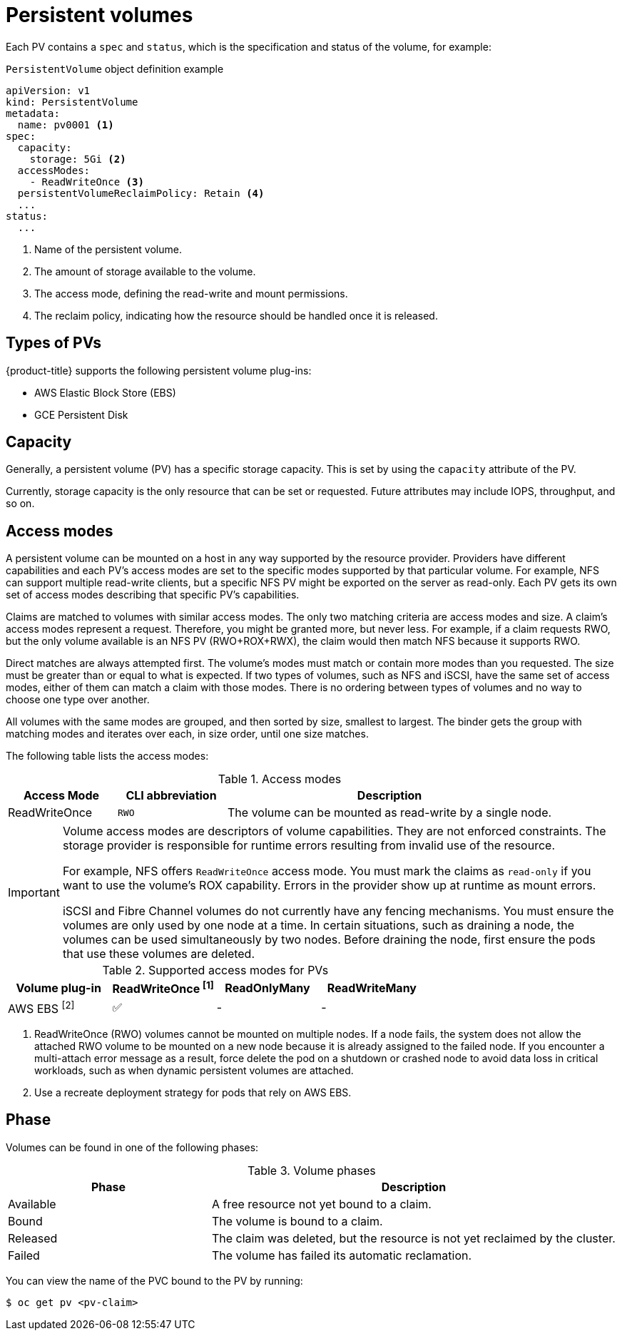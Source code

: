 // Module included in the following assemblies:
//
// * storage/understanding-persistent-storage.adoc

[id="persistent-volumes_{context}"]
= Persistent volumes

Each PV contains a `spec` and `status`, which is the specification and
status of the volume, for example:

.`PersistentVolume` object definition example
[source,yaml]
----
apiVersion: v1
kind: PersistentVolume
metadata:
  name: pv0001 <1>
spec:
  capacity:
    storage: 5Gi <2>
  accessModes:
    - ReadWriteOnce <3>
  persistentVolumeReclaimPolicy: Retain <4>
  ...
status:
  ...
----
<1> Name of the persistent volume.
<2> The amount of storage available to the volume.
<3> The access mode, defining the read-write and mount permissions.
<4> The reclaim policy, indicating how the resource should be handled
once it is released.

[id="types-of-persistent-volumes_{context}"]
== Types of PVs

{product-title} supports the following persistent volume plug-ins:

// - GlusterFS
// - Ceph RBD
// - OpenStack Cinder
- AWS Elastic Block Store (EBS)
ifdef::openshift-enterprise,openshift-webscale,openshift-origin,openshift-aro[]
- Azure Disk
- Azure File
endif::openshift-enterprise,openshift-webscale,openshift-origin,openshift-aro[]
ifdef::openshift-enterprise,openshift-webscale,openshift-origin[]
- Cinder
- Fibre Channel
endif::openshift-enterprise,openshift-webscale,openshift-origin[]
- GCE Persistent Disk
ifdef::openshift-enterprise,openshift-webscale,openshift-origin,openshift-aro[]
- HostPath
- iSCSI
- Local volume
- NFS
- OpenStack Manila
- {rh-storage-first}
endif::openshift-enterprise,openshift-webscale,openshift-origin,openshift-aro[]
ifdef::openshift-enterprise,openshift-webscale,openshift-origin[]
- VMware vSphere
// - Local
endif::openshift-enterprise,openshift-webscale,openshift-origin[]

[id="pv-capacity_{context}"]
== Capacity

Generally, a persistent volume (PV) has a specific storage capacity. This is set by using the `capacity` attribute of the PV.

Currently, storage capacity is the only resource that can be set or
requested. Future attributes may include IOPS, throughput, and so on.

[id="pv-access-modes_{context}"]
== Access modes

A persistent volume can be mounted on a host in any way supported by the
resource provider. Providers have different capabilities and each PV's
access modes are set to the specific modes supported by that particular
volume. For example, NFS can support multiple read-write clients, but a
specific NFS PV might be exported on the server as read-only. Each PV gets
its own set of access modes describing that specific PV's capabilities.

Claims are matched to volumes with similar access modes. The only two
matching criteria are access modes and size. A claim's access modes
represent a request. Therefore, you might be granted more, but never less.
For example, if a claim requests RWO, but the only volume available is an
NFS PV (RWO+ROX+RWX), the claim would then match NFS because it supports
RWO.

Direct matches are always attempted first. The volume's modes must match or
contain more modes than you requested. The size must be greater than or
equal to what is expected. If two types of volumes, such as NFS and iSCSI,
have the same set of access modes, either of them can match a claim with
those modes. There is no ordering between types of volumes and no way to
choose one type over another.

All volumes with the same modes are grouped, and then sorted by size,
smallest to largest. The binder gets the group with matching modes and
iterates over each, in size order, until one size matches.

The following table lists the access modes:

.Access modes
[cols="1,1,3",options="header"]
|===
|Access Mode |CLI abbreviation |Description
|ReadWriteOnce
|`RWO`
|The volume can be mounted as read-write by a single node.
ifdef::openshift-enterprise,openshift-webscale,openshift-origin[]
|ReadOnlyMany
|`ROX`
|The volume can be mounted as read-only by many nodes.
|ReadWriteMany
|`RWX`
|The volume can be mounted as read-write by many nodes.
endif::[]
|===

[IMPORTANT]
====
Volume access modes are descriptors of volume capabilities. They
are not enforced constraints. The storage provider is responsible for
runtime errors resulting from invalid use of the resource.

For example, NFS offers `ReadWriteOnce` access mode. You must
mark the claims as `read-only` if you want to use the volume's
ROX capability. Errors in the provider show up at runtime as mount errors.

iSCSI and Fibre Channel volumes do not currently have any fencing
mechanisms. You must ensure the volumes are only used by one node at a
time. In certain situations, such as draining a node, the volumes can be
used simultaneously by two nodes. Before draining the node, first ensure
the pods that use these volumes are deleted.
====

.Supported access modes for PVs
[cols=",^v,^v,^v", width="100%",options="header"]
|===
|Volume plug-in  |ReadWriteOnce ^[1]^  |ReadOnlyMany  |ReadWriteMany
|AWS EBS ^[2]^ | ✅ | - |  -
ifdef::openshift-enterprise,openshift-webscale,openshift-origin[]
|Azure File | ✅ | ✅ | ✅
|Azure Disk | ✅ | - | -
//|Ceph RBD  | ✅ | ✅ |  -
//|CephFS  | ✅ | ✅ |  ✅
|Cinder  | ✅ | - |  -
|Fibre Channel  | ✅ | ✅ |  -
|GCE Persistent Disk  | ✅ | - |  -
//|GlusterFS  | ✅ | ✅ | ✅
|HostPath  | ✅ | - |  -
|iSCSI  | ✅ | ✅ |  -
|Local volume | ✅ | - |  -
|NFS  | ✅ | ✅ | ✅
|OpenStack Manila  | - | - | ✅
|{rh-storage-first}  | ✅ | - | ✅
|VMware vSphere | ✅ | - |  -
endif::[]

|===
[.small]
--
1. ReadWriteOnce (RWO) volumes cannot be mounted on multiple nodes. If a node fails, the system does not allow the attached RWO volume to be mounted on a new node because it is already assigned to the failed node. If you encounter a multi-attach error message as a result, force delete the pod on a shutdown or crashed node to avoid data loss in critical workloads, such as when dynamic persistent volumes are attached.
2. Use a recreate deployment strategy for pods that rely on AWS EBS.
// GCE Persistent Disks, or Openstack Cinder PVs.
--

ifdef::openshift-online[]
[id="pv-restrictions_{context}"]
== Restrictions

The following restrictions apply when using PVs with {product-title}:
endif::[]

ifdef::openshift-online[]
 * PVs are provisioned with EBS volumes (AWS).
 * Only RWO access mode is applicable, as EBS volumes and GCE Persistent
Disks cannot be mounted to multiple nodes.
 * Docker volumes are disabled.
   ** VOLUME directive without a mapped external volume fails to be
instantiated
.
 * *emptyDir* is restricted to 512 Mi per project (group) per node.
   ** A single pod for a project on a particular node can use up to 512 Mi
of *emptyDir* storage.
   ** Multiple pods for a project on a particular node share the 512 Mi of
*emptyDir* storage.
 *  *emptyDir* has the same lifecycle as the pod:
   ** *emptyDir* volumes survive container crashes/restarts.
   ** *emptyDir* volumes are deleted when the pod is deleted.
endif::[]

[id="pv-phase_{context}"]
== Phase

Volumes can be found in one of the following phases:

.Volume phases
[cols="1,2",options="header"]
|===

|Phase
|Description

|Available
|A free resource not yet bound to a claim.

|Bound
|The volume is bound to a claim.

|Released
|The claim was deleted, but the resource is not yet reclaimed by the
cluster.

|Failed
|The volume has failed its automatic reclamation.

|===

You can view the name of the PVC bound to the PV by running:

[source,terminal]
----
$ oc get pv <pv-claim>
----

ifdef::openshift-enterprise,openshift-webscale,openshift-origin[]
[id="pv-mount-options_{context}"]
=== Mount options

You can specify mount options while mounting a PV by using the attribute
`mountOptions`.

For example:

.Mount options example
[source,yaml]
----
apiVersion: v1
kind: PersistentVolume
metadata:
  name: pv0001
spec:
  capacity:
    storage: 1Gi
  accessModes:
    - ReadWriteOnce
  mountOptions: <1>
    - nfsvers=4.1
  nfs:
    path: /tmp
    server: 172.17.0.2
  persistentVolumeReclaimPolicy: Retain
  claimRef:
    name: claim1
    namespace: default
----
<1> Specified mount options are used while mounting the PV to the disk.

The following PV types support mount options:

// - GlusterFS
// - Ceph RBD
- AWS Elastic Block Store (EBS)
- Azure Disk
- Azure File
- Cinder
- GCE Persistent Disk
- iSCSI
- Local volume
- NFS
- {rh-storage-first} (Ceph RBD only)
- VMware vSphere

[NOTE]
====
Fibre Channel and HostPath PVs do not support mount options.
====
endif::openshift-enterprise,openshift-webscale,openshift-origin[]
